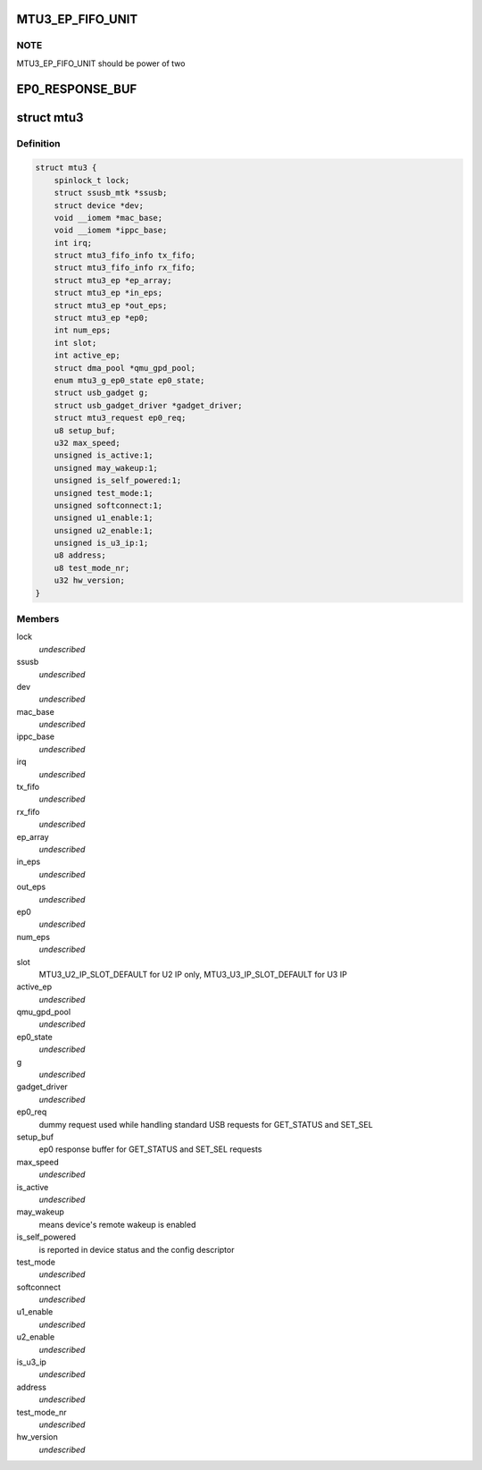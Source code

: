 .. -*- coding: utf-8; mode: rst -*-
.. src-file: drivers/usb/mtu3/mtu3.h

.. _`mtu3_ep_fifo_unit`:

MTU3_EP_FIFO_UNIT
=================

.. c:function::  MTU3_EP_FIFO_UNIT()

    devide fifo into some 512B parts, use bitmap to manage it; And 128 bits size of bitmap is large enough, that means it can manage up to 64KB fifo size.

.. _`mtu3_ep_fifo_unit.note`:

NOTE
----

MTU3_EP_FIFO_UNIT should be power of two

.. _`ep0_response_buf`:

EP0_RESPONSE_BUF
================

.. c:function::  EP0_RESPONSE_BUF()

    the SET_SEL request uses 6 so far, and GET_STATUS is 2

.. _`mtu3`:

struct mtu3
===========

.. c:type:: struct mtu3

    device driver instance data.

.. _`mtu3.definition`:

Definition
----------

.. code-block:: c

    struct mtu3 {
        spinlock_t lock;
        struct ssusb_mtk *ssusb;
        struct device *dev;
        void __iomem *mac_base;
        void __iomem *ippc_base;
        int irq;
        struct mtu3_fifo_info tx_fifo;
        struct mtu3_fifo_info rx_fifo;
        struct mtu3_ep *ep_array;
        struct mtu3_ep *in_eps;
        struct mtu3_ep *out_eps;
        struct mtu3_ep *ep0;
        int num_eps;
        int slot;
        int active_ep;
        struct dma_pool *qmu_gpd_pool;
        enum mtu3_g_ep0_state ep0_state;
        struct usb_gadget g;
        struct usb_gadget_driver *gadget_driver;
        struct mtu3_request ep0_req;
        u8 setup_buf;
        u32 max_speed;
        unsigned is_active:1;
        unsigned may_wakeup:1;
        unsigned is_self_powered:1;
        unsigned test_mode:1;
        unsigned softconnect:1;
        unsigned u1_enable:1;
        unsigned u2_enable:1;
        unsigned is_u3_ip:1;
        u8 address;
        u8 test_mode_nr;
        u32 hw_version;
    }

.. _`mtu3.members`:

Members
-------

lock
    *undescribed*

ssusb
    *undescribed*

dev
    *undescribed*

mac_base
    *undescribed*

ippc_base
    *undescribed*

irq
    *undescribed*

tx_fifo
    *undescribed*

rx_fifo
    *undescribed*

ep_array
    *undescribed*

in_eps
    *undescribed*

out_eps
    *undescribed*

ep0
    *undescribed*

num_eps
    *undescribed*

slot
    MTU3_U2_IP_SLOT_DEFAULT for U2 IP only,
    MTU3_U3_IP_SLOT_DEFAULT for U3 IP

active_ep
    *undescribed*

qmu_gpd_pool
    *undescribed*

ep0_state
    *undescribed*

g
    *undescribed*

gadget_driver
    *undescribed*

ep0_req
    dummy request used while handling standard USB requests
    for GET_STATUS and SET_SEL

setup_buf
    ep0 response buffer for GET_STATUS and SET_SEL requests

max_speed
    *undescribed*

is_active
    *undescribed*

may_wakeup
    means device's remote wakeup is enabled

is_self_powered
    is reported in device status and the config descriptor

test_mode
    *undescribed*

softconnect
    *undescribed*

u1_enable
    *undescribed*

u2_enable
    *undescribed*

is_u3_ip
    *undescribed*

address
    *undescribed*

test_mode_nr
    *undescribed*

hw_version
    *undescribed*

.. This file was automatic generated / don't edit.

